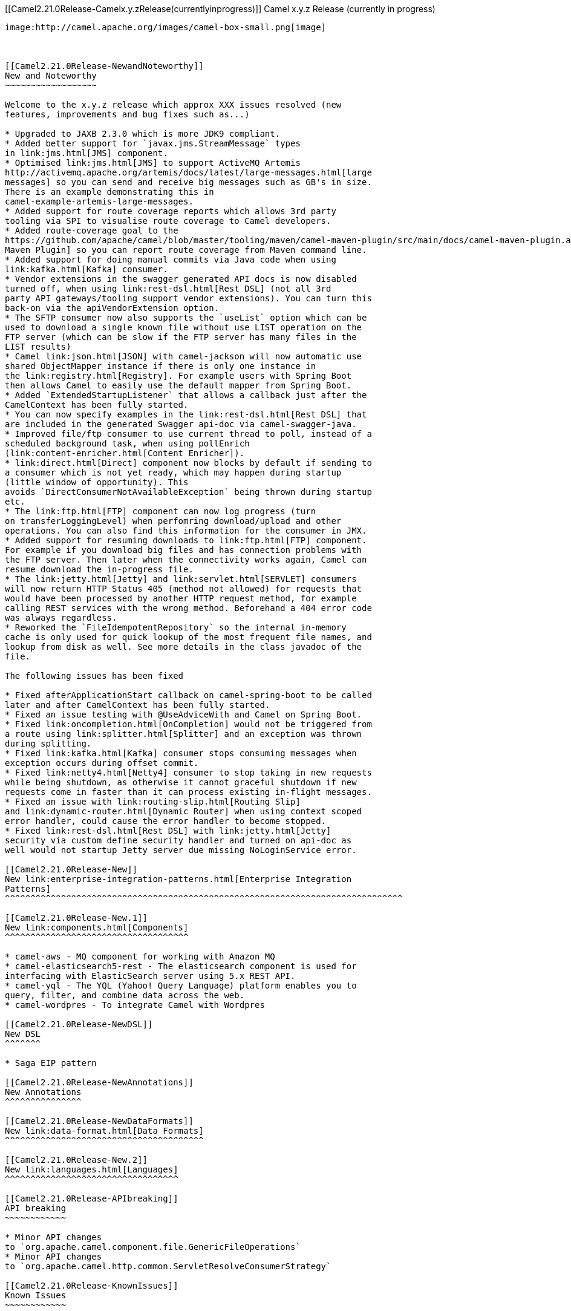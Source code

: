[[ConfluenceContent]]
[[Camel2.21.0Release-Camelx.y.zRelease(currentlyinprogress)]]
Camel x.y.z Release (currently in progress)
-------------------------------------------

image:http://camel.apache.org/images/camel-box-small.png[image]

 

[[Camel2.21.0Release-NewandNoteworthy]]
New and Noteworthy
~~~~~~~~~~~~~~~~~~

Welcome to the x.y.z release which approx XXX issues resolved (new
features, improvements and bug fixes such as...)

* Upgraded to JAXB 2.3.0 which is more JDK9 compliant.
* Added better support for `javax.jms.StreamMessage` types
in link:jms.html[JMS] component.
* Optimised link:jms.html[JMS] to support ActiveMQ Artemis
http://activemq.apache.org/artemis/docs/latest/large-messages.html[large
messages] so you can send and receive big messages such as GB's in size.
There is an example demonstrating this in
camel-example-artemis-large-messages.
* Added support for route coverage reports which allows 3rd party
tooling via SPI to visualise route coverage to Camel developers.
* Added route-coverage goal to the
https://github.com/apache/camel/blob/master/tooling/maven/camel-maven-plugin/src/main/docs/camel-maven-plugin.adoc[Camel
Maven Plugin] so you can report route coverage from Maven command line.
* Added support for doing manual commits via Java code when using
link:kafka.html[Kafka] consumer.
* Vendor extensions in the swagger generated API docs is now disabled
turned off, when using link:rest-dsl.html[Rest DSL] (not all 3rd
party API gateways/tooling support vendor extensions). You can turn this
back-on via the apiVendorExtension option.
* The SFTP consumer now also supports the `useList` option which can be
used to download a single known file without use LIST operation on the
FTP server (which can be slow if the FTP server has many files in the
LIST results)
* Camel link:json.html[JSON] with camel-jackson will now automatic use
shared ObjectMapper instance if there is only one instance in
the link:registry.html[Registry]. For example users with Spring Boot
then allows Camel to easily use the default mapper from Spring Boot.
* Added `ExtendedStartupListener` that allows a callback just after the
CamelContext has been fully started.
* You can now specify examples in the link:rest-dsl.html[Rest DSL] that
are included in the generated Swagger api-doc via camel-swagger-java.
* Improved file/ftp consumer to use current thread to poll, instead of a
scheduled background task, when using pollEnrich
(link:content-enricher.html[Content Enricher]).
* link:direct.html[Direct] component now blocks by default if sending to
a consumer which is not yet ready, which may happen during startup
(little window of opportunity). This
avoids `DirectConsumerNotAvailableException` being thrown during startup
etc.
* The link:ftp.html[FTP] component can now log progress (turn
on transferLoggingLevel) when perfomring download/upload and other
operations. You can also find this information for the consumer in JMX. 
* Added support for resuming downloads to link:ftp.html[FTP] component.
For example if you download big files and has connection problems with
the FTP server. Then later when the connectivity works again, Camel can
resume download the in-progress file.
* The link:jetty.html[Jetty] and link:servlet.html[SERVLET] consumers
will now return HTTP Status 405 (method not allowed) for requests that
would have been processed by another HTTP request method, for example
calling REST services with the wrong method. Beforehand a 404 error code
was always regardless.
* Reworked the `FileIdempotentRepository` so the internal in-memory
cache is only used for quick lookup of the most frequent file names, and
lookup from disk as well. See more details in the class javadoc of the
file.

The following issues has been fixed

* Fixed afterApplicationStart callback on camel-spring-boot to be called
later and after CamelContext has been fully started.
* Fixed an issue testing with @UseAdviceWith and Camel on Spring Boot.
* Fixed link:oncompletion.html[OnCompletion] would not be triggered from
a route using link:splitter.html[Splitter] and an exception was thrown
during splitting.
* Fixed link:kafka.html[Kafka] consumer stops consuming messages when
exception occurs during offset commit.
* Fixed link:netty4.html[Netty4] consumer to stop taking in new requests
while being shutdown, as otherwise it cannot graceful shutdown if new
requests come in faster than it can process existing in-flight messages.
* Fixed an issue with link:routing-slip.html[Routing Slip]
and link:dynamic-router.html[Dynamic Router] when using context scoped
error handler, could cause the error handler to become stopped.
* Fixed link:rest-dsl.html[Rest DSL] with link:jetty.html[Jetty]
security via custom define security handler and turned on api-doc as
well would not startup Jetty server due missing NoLoginService error.

[[Camel2.21.0Release-New]]
New link:enterprise-integration-patterns.html[Enterprise Integration
Patterns]
^^^^^^^^^^^^^^^^^^^^^^^^^^^^^^^^^^^^^^^^^^^^^^^^^^^^^^^^^^^^^^^^^^^^^^^^^^^^^^

[[Camel2.21.0Release-New.1]]
New link:components.html[Components]
^^^^^^^^^^^^^^^^^^^^^^^^^^^^^^^^^^^^

* camel-aws - MQ component for working with Amazon MQ
* camel-elasticsearch5-rest - The elasticsearch component is used for
interfacing with ElasticSearch server using 5.x REST API.
* camel-yql - The YQL (Yahoo! Query Language) platform enables you to
query, filter, and combine data across the web.
* camel-wordpres - To integrate Camel with Wordpres

[[Camel2.21.0Release-NewDSL]]
New DSL
^^^^^^^

* Saga EIP pattern

[[Camel2.21.0Release-NewAnnotations]]
New Annotations
^^^^^^^^^^^^^^^

[[Camel2.21.0Release-NewDataFormats]]
New link:data-format.html[Data Formats]
^^^^^^^^^^^^^^^^^^^^^^^^^^^^^^^^^^^^^^^

[[Camel2.21.0Release-New.2]]
New link:languages.html[Languages]
^^^^^^^^^^^^^^^^^^^^^^^^^^^^^^^^^^

[[Camel2.21.0Release-APIbreaking]]
API breaking
~~~~~~~~~~~~

* Minor API changes
to `org.apache.camel.component.file.GenericFileOperations`
* Minor API changes
to `org.apache.camel.http.common.ServletResolveConsumerStrategy`

[[Camel2.21.0Release-KnownIssues]]
Known Issues
~~~~~~~~~~~~

[[Camel2.21.0Release-Importantchangestoconsiderwhenupgrading]]
Important changes to consider when upgrading
~~~~~~~~~~~~~~~~~~~~~~~~~~~~~~~~~~~~~~~~~~~~

* Jetty has been upgraded to 9.4 by default, and camel-jetty is requring
version 9.3 or 9.4 to run in OSGi.
* link:direct.html[Direct] component now blocks by default if sending to
a consumer which is not yet ready, which may happen during startup
(little window of opportunity). This
avoids `DirectConsumerNotAvailableException` being thrown during startup
etc. The old beavhaior can be turned on by setting `block=false` on the
direct component level, or on endpoints where needed.
* When using `camel-saxon` then the SaxonXpathFactory class is created
in the
https://www.saxonica.com/html/documentation/xpath-api/jaxp-xpath/factory.html[recommended
way] from Saxon. It will fallback and create the factory the old way if
not possible.
* The `camel-json-validator` component has switched from using Everit to
NetworkNT JSon Schema validator library, as the former had ASF license
implications and would not be allowed in future Camel releases. The
NetworkNT supports v4 draft of JSon Schema as validation so make sure to
use that draft version in your schemas.
* Reworked the `FileIdempotentRepository` so the internal in-memory
cache is only used for quick lookup of the most frequent file names, and
lookup from disk as well. See more details in the class javadoc of the
file.
* The link:karaf.html[Karaf] commands for routes is changed so the
arguments for the camel context is first, and the route id is the 2nd
argument. This allows the route completer to use the selected camel
context name to only show route ids from that camel context, as
otherwise it shows all the routes for every Camel application running in
Karaf.

[[Camel2.21.0Release-GettingtheDistributions]]
Getting the Distributions
~~~~~~~~~~~~~~~~~~~~~~~~~

[[Camel2.21.0Release-BinaryDistributions]]
Binary Distributions
^^^^^^^^^^^^^^^^^^^^

[width="100%",cols="34%,33%,33%",options="header",]
|=======================================================================
|Description |Download Link |PGP Signature file of download
|Windows Distribution
|http://www.apache.org/dyn/closer.cgi/camel/apache-camel/x.y.x/apache-camel-x.y.x.zip[apache-camel-x.y.x.zip]
|http://www.apache.org/dist/camel/apache-camel/x.y.x/apache-camel-x.y.x.zip.asc[apache-camel-x.y.x.zip.asc]

|Unix/Linux/Cygwin Distribution
|http://www.apache.org/dyn/closer.cgi/camel/apache-camel/x.y.x/apache-camel-x.y.x.tar.gz[apache-camel-x.y.x.tar.gz]
|http://www.apache.org/dist/camel/apache-camel/x.y.x/apache-camel-x.y.x.tar.gz.asc[apache-camel-x.y.x.tar.gz.asc]
|=======================================================================

[Info]
====
 **The above URLs use redirection**

The above URLs use the Apache Mirror system to redirect you to a
suitable mirror for your download. Some users have experienced issues
with some versions of browsers (e.g. some Safari browsers). If the
download doesn't seem to work for you from the above URL then try using
http://www.mozilla.com/en-US/firefox/[FireFox]

====

[[Camel2.21.0Release-SourceDistributions]]
Source Distributions
^^^^^^^^^^^^^^^^^^^^

[width="100%",cols="34%,33%,33%",options="header",]
|=======================================================================
|Description |Download Link |PGP Signature file of download
|Source (zip)
|http://www.apache.org/dyn/closer.cgi/camel/apache-camel/x.y.x/apache-camel-x.y.x-src.zip[apache-camel-x.y.x-src.zip]
|http://www.apache.org/dist/camel/apache-camel/x.y.x/apache-camel-x.y.x-src.zip.asc[apache-camel-x.y.x-src.zip.asc]
|=======================================================================

[[Camel2.21.0Release-GettingtheBinariesusingMaven2]]
Getting the Binaries using Maven 2
^^^^^^^^^^^^^^^^^^^^^^^^^^^^^^^^^^

To use this release in your maven project, the proper dependency
configuration that you should use in your
http://maven.apache.org/guides/introduction/introduction-to-the-pom.html[Maven
POM] is:

[source,brush:,java;,gutter:,false;,theme:,Default]
----
<dependency>
  <groupId>org.apache.camel</groupId>
  <artifactId>camel-core</artifactId>
  <version>x.y.x</version>
</dependency>
----

[[Camel2.21.0Release-GitTagCheckout]]
Git Tag Checkout
^^^^^^^^^^^^^^^^

[source,brush:,java;,gutter:,false;,theme:,Default]
----
git clone https://git-wip-us.apache.org/repos/asf/camel.git
cd camel
git checkout camel-x.y.x
----

[[Camel2.21.0Release-Changelog]]
Changelog
~~~~~~~~~

For a more detailed view of new features and bug fixes, see the:

* http://issues.apache.org/jira/secure/ReleaseNote.jspa?projectId=12311211&styleName=Html[Release
notes for x.y.x]

